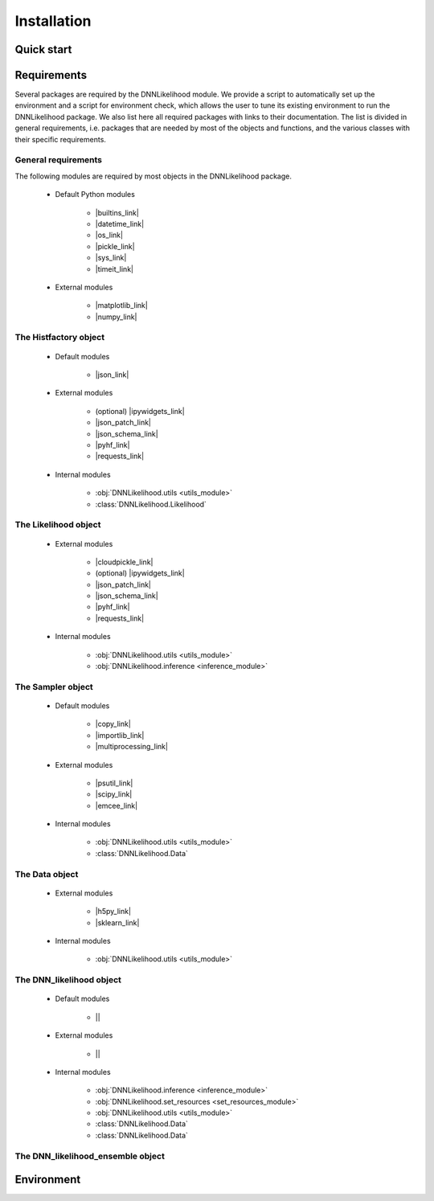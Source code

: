 Installation
============

Quick start
-----------

Requirements
------------
Several packages are required by the DNNLikelihood module. We provide a script to automatically set up the environment
and a script for environment check, which allows the user to tune its existing environment to run the DNNLikelihood 
package. We also list here all required packages with links to their documentation. The list is divided in general
requirements, i.e. packages that are needed by most of the objects and functions, and the various classes with their
specific requirements.

General requirements
^^^^^^^^^^^^^^^^^^^^^^^^^^^^^^^^^^

The following modules are required by most objects in the DNNLikelihood package.

    - Default Python modules

        - |builtins_link|
        
        - |datetime_link|

        - |os_link|

        - |pickle_link|

        - |sys_link|

        - |timeit_link|

    - External modules

        - |matplotlib_link|
        
        - |numpy_link|

The Histfactory object
^^^^^^^^^^^^^^^^^^^^^^

    - Default modules

        - |json_link|

    - External modules

        - (optional) |ipywidgets_link|

        - |json_patch_link|
        
        - |json_schema_link|
        
        - |pyhf_link|

        - |requests_link|

    - Internal modules

        - :obj:`DNNLikelihood.utils <utils_module>`

        - :class:`DNNLikelihood.Likelihood`

The Likelihood object
^^^^^^^^^^^^^^^^^^^^^^

    - External modules

        - |cloudpickle_link|        
        
        - (optional) |ipywidgets_link|

        - |json_patch_link|
        
        - |json_schema_link|
        
        - |pyhf_link|

        - |requests_link|

    - Internal modules

        - :obj:`DNNLikelihood.utils <utils_module>`

        - :obj:`DNNLikelihood.inference <inference_module>`


The Sampler object
^^^^^^^^^^^^^^^^^^

    - Default modules

        - |copy_link|

        - |importlib_link|

        - |multiprocessing_link|

    - External modules

        - |psutil_link|

        - |scipy_link|
        
        - |emcee_link|

    - Internal modules

        - :obj:`DNNLikelihood.utils <utils_module>`

        - :class:`DNNLikelihood.Data`

The Data object
^^^^^^^^^^^^^^^

    - External modules

        - |h5py_link|

        - |sklearn_link|

    - Internal modules

        - :obj:`DNNLikelihood.utils <utils_module>`

The DNN_likelihood object
^^^^^^^^^^^^^^^^^^^^^^^^^

    - Default modules

        - ||

    - External modules

        - ||

    - Internal modules

        - :obj:`DNNLikelihood.inference <inference_module>`

        - :obj:`DNNLikelihood.set_resources <set_resources_module>`

        - :obj:`DNNLikelihood.utils <utils_module>`

        - :class:`DNNLikelihood.Data`

        - :class:`DNNLikelihood.Data`

The DNN_likelihood_ensemble object
^^^^^^^^^^^^^^^^^^^^^^^^^^^^^^^^^^


Environment
-----------

.. |builtins_link| raw:: html
    
    <a href="https://docs.python.org/3.8/library/builtins.html"  target="_blank"> builtins</a>

.. |datetime_link| raw:: html
    
    <a href="https://docs.python.org/3.8/library/datetime.html"  target="_blank"> datetime</a>

.. |os_link| raw:: html
    
    <a href="https://docs.python.org/3.8/library/os.html"  target="_blank"> os</a>

.. |pickle_link| raw:: html
    
    <a href="https://docs.python.org/3.8/library/pickle.html"  target="_blank"> pickle</a>

.. |sys_link| raw:: html
    
    <a href="https://docs.python.org/3.8/library/sys.html"  target="_blank"> sys</a>

.. |timeit_link| raw:: html
    
    <a href="https://docs.python.org/3.8/library/timeit.html"  target="_blank"> timeit</a>

.. |matplotlib_link| raw:: html
    
    <a href="https://matplotlib.org/"  target="_blank"> matplotlib</a>

.. |numpy_link| raw:: html
    
    <a href="https://docs.scipy.org/doc/numpy/index.html"  target="_blank"> numpy</a>

.. |json_link| raw:: html
    
    <a href="https://docs.python.org/3.8/library/json.html"  target="_blank"> json</a>

.. |json_patch_link| raw:: html
    
    <a href="https://python-json-patch.readthedocs.io/en/stable/"  target="_blank"> json_patch</a>

.. |json_schema_link| raw:: html
    
    <a href="https://python-jsonschema.readthedocs.io/en/stable/"  target="_blank"> json_schema</a>

.. |pyhf_link| raw:: html
    
    <a href="https://scikit-hep.org/pyhf/"  target="_blank"> pyhf</a>

.. |requests_link| raw:: html
    
    <a href="https://requests.readthedocs.io/en/master/"  target="_blank"> requests</a>

.. |ipywidgets_link| raw:: html
    
    <a href="https://ipywidgets.readthedocs.io/en/latest/"  target="_blank"> ipywidgets</a>

.. |cloudpickle_link| raw:: html
    
    <a href="https://pypi.org/project/cloudpickle/1.3.0/"  target="_blank"> cloudpickle</a>

.. |importlib_link| raw:: html
    
    <a href="https://docs.python.org/3/library/importlib.html"  target="_blank"> importlib</a>

.. |copy_link| raw:: html
    
    <a href="https://docs.python.org/3/library/copy.html"  target="_blank"> copy</a>

.. |multiprocessing_link| raw:: html
    
    <a href="https://docs.python.org/3/library/multiprocessing.html"  target="_blank"> multiprocessing</a>

.. |psutil_link| raw:: html
    
    <a href="https://psutil.readthedocs.io/en/latest/"  target="_blank"> psutil</a>

.. |scipy_link| raw:: html
    
    <a href="https://docs.scipy.org/doc/scipy/reference/"  target="_blank"> scipy</a>

.. |emcee_link| raw:: html
    
    <a href="https://emcee.rhttps://emcee.readthedocs.io/en/stable/"  target="_blank"> emcee</a>

.. |h5py_link| raw:: html
    
    <a href="http://docs.h5py.org/en/stable/"  target="_blank"> h5py</a>

.. |sklearn_link| raw:: html
    
    <a href="https://scikit-learn.org/stable/"  target="_blank"> sklearn</a>






